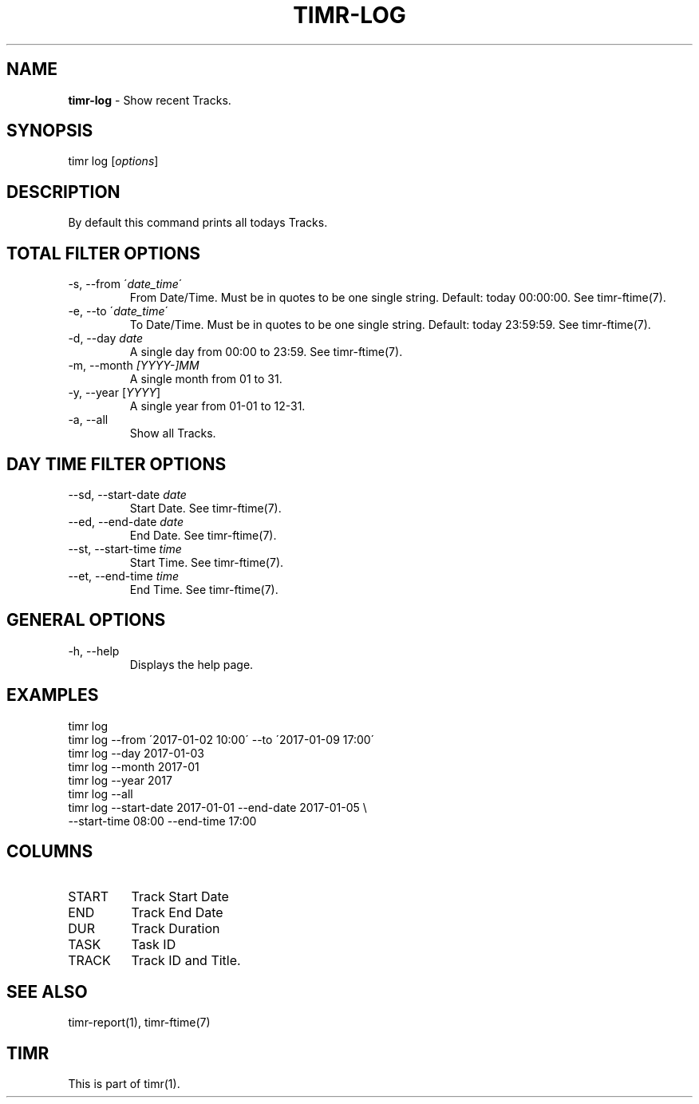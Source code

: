 .\" generated with Ronn/v0.7.3
.\" http://github.com/rtomayko/ronn/tree/0.7.3
.
.TH "TIMR\-LOG" "1" "April 2017" "FOX21.at" "Timr Manual"
.
.SH "NAME"
\fBtimr\-log\fR \- Show recent Tracks\.
.
.SH "SYNOPSIS"
timr log [\fIoptions\fR]
.
.SH "DESCRIPTION"
By default this command prints all todays Tracks\.
.
.SH "TOTAL FILTER OPTIONS"
.
.TP
\-s, \-\-from \'\fIdate_time\fR\'
From Date/Time\. Must be in quotes to be one single string\. Default: today 00:00:00\. See timr\-ftime(7)\.
.
.TP
\-e, \-\-to \'\fIdate_time\fR\'
To Date/Time\. Must be in quotes to be one single string\. Default: today 23:59:59\. See timr\-ftime(7)\.
.
.TP
\-d, \-\-day \fIdate\fR
A single day from 00:00 to 23:59\. See timr\-ftime(7)\.
.
.TP
\-m, \-\-month \fI[YYYY\-]MM\fR
A single month from 01 to 31\.
.
.TP
\-y, \-\-year [\fIYYYY\fR]
A single year from 01\-01 to 12\-31\.
.
.TP
\-a, \-\-all
Show all Tracks\.
.
.SH "DAY TIME FILTER OPTIONS"
.
.TP
\-\-sd, \-\-start\-date \fIdate\fR
Start Date\. See timr\-ftime(7)\.
.
.TP
\-\-ed, \-\-end\-date \fIdate\fR
End Date\. See timr\-ftime(7)\.
.
.TP
\-\-st, \-\-start\-time \fItime\fR
Start Time\. See timr\-ftime(7)\.
.
.TP
\-\-et, \-\-end\-time \fItime\fR
End Time\. See timr\-ftime(7)\.
.
.SH "GENERAL OPTIONS"
.
.TP
\-h, \-\-help
Displays the help page\.
.
.SH "EXAMPLES"
.
.nf

timr log
timr log \-\-from \'2017\-01\-02 10:00\' \-\-to \'2017\-01\-09 17:00\'
timr log \-\-day 2017\-01\-03
timr log \-\-month 2017\-01
timr log \-\-year 2017
timr log \-\-all
timr log \-\-start\-date 2017\-01\-01 \-\-end\-date 2017\-01\-05 \e
    \-\-start\-time 08:00 \-\-end\-time 17:00
.
.fi
.
.SH "COLUMNS"
.
.TP
START
Track Start Date
.
.TP
END
Track End Date
.
.TP
DUR
Track Duration
.
.TP
TASK
Task ID
.
.TP
TRACK
Track ID and Title\.
.
.SH "SEE ALSO"
timr\-report(1), timr\-ftime(7)
.
.SH "TIMR"
This is part of timr(1)\.
